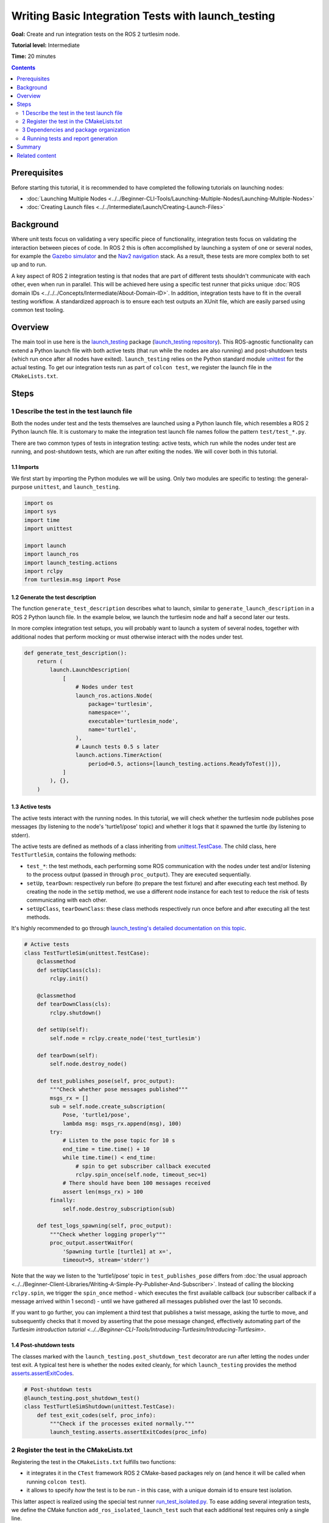 Writing Basic Integration Tests with launch_testing
===================================================

**Goal:** Create and run integration tests on the ROS 2 turtlesim node.

**Tutorial level:** Intermediate

**Time:** 20 minutes

.. contents:: Contents
   :depth: 2
   :local:

Prerequisites
-------------

Before starting this tutorial, it is recommended to have completed the following tutorials on launching nodes:

* :doc:`Launching Multiple Nodes <../../Beginner-CLI-Tools/Launching-Multiple-Nodes/Launching-Multiple-Nodes>`
* :doc:`Creating Launch files <../../Intermediate/Launch/Creating-Launch-Files>`

Background
----------

Where unit tests focus on validating a very specific piece of functionality, integration tests focus on validating the interaction between pieces of code.
In ROS 2 this is often accomplished by launching a system of one or several nodes, for example the `Gazebo simulator <https://gazebosim.org/home>`__ and the `Nav2 navigation <https://github.com/ros-planning/navigation2.git>`__ stack.
As a result, these tests are more complex both to set up and to run.

A key aspect of ROS 2 integration testing is that nodes that are part of different tests
shouldn't communicate with each other, even when run in parallel.
This will be achieved here using a specific test runner that picks unique :doc:`ROS domain IDs <../../../Concepts/Intermediate/About-Domain-ID>`.
In addition, integration tests have to fit in the overall testing workflow.
A standardized approach is to ensure each test outputs an XUnit file,
which are easily parsed using common test tooling.

Overview
--------

The main tool in use here is the `launch_testing <https://docs.ros.org/en/{DISTRO}/p/launch_testing/index.html>`_ package
(`launch_testing repository <https://github.com/ros2/launch/tree/{REPOS_FILE_BRANCH}/launch_testing>`_).
This ROS-agnostic functionality can extend a Python launch file
with both active tests (that run while the nodes are also running)
and post-shutdown tests (which run once after all nodes have exited).
``launch_testing`` relies on the Python standard module
`unittest <https://docs.python.org/3/library/unittest.html>`_
for the actual testing.
To get our integration tests run as part of ``colcon test``, we register the launch file in the ``CMakeLists.txt``.

Steps
-----

1 Describe the test in the test launch file
^^^^^^^^^^^^^^^^^^^^^^^^^^^^^^^^^^^^^^^^^^^

Both the nodes under test and the tests themselves are launched using a Python launch file, which resembles a ROS 2 Python launch file.
It is customary to make the integration test launch file names follow the pattern ``test/test_*.py``.

There are two common types of tests in integration testing: active tests, which run while the nodes under test are running, and post-shutdown tests, which are run after exiting the nodes.
We will cover both in this tutorial.

1.1 Imports
~~~~~~~~~~~

We first start by importing the Python modules we will be using.
Only two modules are specific to testing: the general-purpose ``unittest``, and ``launch_testing``.

.. code-block:: python

  import os
  import sys
  import time
  import unittest

  import launch
  import launch_ros
  import launch_testing.actions
  import rclpy
  from turtlesim.msg import Pose

1.2 Generate the test description
~~~~~~~~~~~~~~~~~~~~~~~~~~~~~~~~~

The function ``generate_test_description`` describes what to launch, similar to ``generate_launch_description``
in a ROS 2 Python launch file.
In the example below, we launch the turtlesim node and half a second later our tests.

In more complex integration test setups, you will probably want
to launch a system of several nodes, together with additional nodes
that perform mocking or must otherwise interact with the nodes under test.

.. code-block:: python

  def generate_test_description():
      return (
          launch.LaunchDescription(
              [
                  # Nodes under test
                  launch_ros.actions.Node(
                      package='turtlesim',
                      namespace='',
                      executable='turtlesim_node',
                      name='turtle1',
                  ),
                  # Launch tests 0.5 s later
                  launch.actions.TimerAction(
                      period=0.5, actions=[launch_testing.actions.ReadyToTest()]),
              ]
          ), {},
      )

1.3 Active tests
~~~~~~~~~~~~~~~~

The active tests interact with the running nodes.
In this tutorial, we will check whether the turtlesim node publishes pose messages (by listening to the node's 'turtle1/pose' topic)
and whether it logs that it spawned the turtle (by listening to stderr).

The active tests are defined as methods of a class inheriting
from `unittest.TestCase <https://docs.python.org/3/library/unittest.html#unittest.TestCase>`_.
The child class, here ``TestTurtleSim``, contains the following methods:

- ``test_*``: the test methods, each performing some ROS communication with the nodes under test and/or listening to the process output (passed in through ``proc_output``).
  They are executed sequentially.
- ``setUp``, ``tearDown``: respectively run before (to prepare the test fixture) and after executing each test method.
  By creating the node in the ``setUp`` method, we use a different node instance for each test to reduce the risk of tests communicating with each other.
- ``setUpClass``, ``tearDownClass``: these class methods respectively run once before and after executing all the test methods.

It's highly recommended to go through
`launch_testing's detailed documentation on this topic <https://docs.ros.org/en/{DISTRO}/p/launch_testing/index.html>`_.

.. code-block:: python

  # Active tests
  class TestTurtleSim(unittest.TestCase):
      @classmethod
      def setUpClass(cls):
          rclpy.init()

      @classmethod
      def tearDownClass(cls):
          rclpy.shutdown()

      def setUp(self):
          self.node = rclpy.create_node('test_turtlesim')

      def tearDown(self):
          self.node.destroy_node()

      def test_publishes_pose(self, proc_output):
          """Check whether pose messages published"""
          msgs_rx = []
          sub = self.node.create_subscription(
              Pose, 'turtle1/pose',
              lambda msg: msgs_rx.append(msg), 100)
          try:
              # Listen to the pose topic for 10 s
              end_time = time.time() + 10
              while time.time() < end_time:
                  # spin to get subscriber callback executed
                  rclpy.spin_once(self.node, timeout_sec=1)
              # There should have been 100 messages received
              assert len(msgs_rx) > 100
          finally:
              self.node.destroy_subscription(sub)

      def test_logs_spawning(self, proc_output):
          """Check whether logging properly"""
          proc_output.assertWaitFor(
              'Spawning turtle [turtle1] at x=',
              timeout=5, stream='stderr')

Note that the way we listen to the 'turtle1/pose' topic in ``test_publishes_pose`` differs from :doc:`the usual approach <../../Beginner-Client-Libraries/Writing-A-Simple-Py-Publisher-And-Subscriber>`.
Instead of calling the blocking ``rclpy.spin``, we trigger the ``spin_once`` method - which executes the first available callback (our subscriber callback if a message arrived within 1 second) - until we have gathered all messages published over the last 10 seconds.

If you want to go further, you can implement a third test that publishes a twist message, asking the turtle to move, and subsequently checks that it moved by asserting that the pose message changed,
effectively automating part of the `Turtlesim introduction tutorial <../../Beginner-CLI-Tools/Introducing-Turtlesim/Introducing-Turtlesim>`.

1.4 Post-shutdown tests
~~~~~~~~~~~~~~~~~~~~~~~

The classes marked with the ``launch_testing.post_shutdown_test`` decorator are run after letting the nodes under test exit.
A typical test here is whether the nodes exited cleanly, for which ``launch_testing`` provides the method
`asserts.assertExitCodes <https://docs.ros.org/en/{DISTRO}/p/launch_testing/launch_testing.asserts.html#launch_testing.asserts.assertExitCodes>`_.

.. code-block:: python

  # Post-shutdown tests
  @launch_testing.post_shutdown_test()
  class TestTurtleSimShutdown(unittest.TestCase):
      def test_exit_codes(self, proc_info):
          """Check if the processes exited normally."""
          launch_testing.asserts.assertExitCodes(proc_info)

2 Register the test in the CMakeLists.txt
^^^^^^^^^^^^^^^^^^^^^^^^^^^^^^^^^^^^^^^^^

Registering the test in the ``CMakeLists.txt`` fulfills two functions:

- it integrates it in the ``CTest`` framework ROS 2 CMake-based packages rely on
  (and hence it will be called when running ``colcon test``).
- it allows to specify *how* the test is to be run -
  in this case, with a unique domain id to ensure test isolation.

This latter aspect is realized using the special test runner
`run_test_isolated.py <https://github.com/ros2/ament_cmake_ros/blob/{REPOS_FILE_BRANCH}/ament_cmake_ros/cmake/run_test_isolated.py>`_.
To ease adding several integration tests, we define the CMake function ``add_ros_isolated_launch_test`` such that each additional test requires only a single line.

.. code-block:: cmake

  cmake_minimum_required(VERSION 3.8)
  project(app)

  ########
  # test #
  ########

  if(BUILD_TESTING)
    # Integration tests
    find_package(ament_cmake_ros REQUIRED)
    find_package(launch_testing_ament_cmake REQUIRED)
    function(add_ros_isolated_launch_test path)
      set(RUNNER "${ament_cmake_ros_DIR}/run_test_isolated.py")
      add_launch_test("${path}" RUNNER "${RUNNER}" ${ARGN})
    endfunction()
    add_ros_isolated_launch_test(test/test_integration.py)
  endif()

3 Dependencies and package organization
^^^^^^^^^^^^^^^^^^^^^^^^^^^^^^^^^^^^^^^

Finally, add the following dependencies to your ``package.xml``:

.. code-block:: XML

  <test_depend>ament_cmake_ros</test_depend>
  <test_depend>launch</test_depend>
  <test_depend>launch_ros</test_depend>
  <test_depend>launch_testing</test_depend>
  <test_depend>launch_testing_ament_cmake</test_depend>
  <test_depend>rclpy</test_depend>
  <test_depend>turtlesim</test_depend>

After following the above steps, your package (here named 'app') ought to look as follows:

.. code-block::

  app/
    CMakeLists.txt
    package.xml
    tests/
        test_integration.py

Integration tests can be part of any ROS package.
One can dedicate one or more packages to just integration testing, or alternatively add them to the package of which they test the functionality.
In this tutorial, we go with the first option as we will test the existing turtlesim node.

4 Running tests and report generation
^^^^^^^^^^^^^^^^^^^^^^^^^^^^^^^^^^^^^

For running the integration test and examining the results, see the tutorial :doc:`Running Tests in ROS 2 from the Command Line<../../Intermediate/Testing/CLI>`.

Summary
-------

In this tutorial, we explored the process of creating and running integration tests on the ROS 2 turtlesim node.
We discussed the integration test launch file and covered writing active tests and post-shutdown tests.
To recap, the four key elements of the integration test launch file are:

* The function ``generate_test_description``: This launches our nodes under tests as well as our tests.
* ``launch_testing.actions.ReadyToTest()``: This alerts the test framework that the tests should be run, and ensures that the active tests and the nodes are run together.
* An undecorated class inheriting from ``unittest.TestCase``: This houses the active tests, including set up and teardown, and gives access to ROS logging through ``proc_output``.
* A second class inheriting from ``unittest.TestCase`` decorated with ``@launch_testing.post_shutdown_test()``: These are tests that run after all nodes have shutdown; it is common to assert that the nodes exited cleanly.

The launch test is subsequently registered in the ``CMakeLists.txt`` using the custom cmake macro ``add_ros_isolated_launch_test`` which ensures that each launch test runs with a unique ``ROS_DOMAIN_ID``,
avoiding undesired cross communication.

Related content
---------------

* :doc:`Why automatic tests? <../../Intermediate/Testing/Testing-Main>`
* :doc:`C++ unit testing with GTest <../../Intermediate/Testing/Cpp>`
  and :doc:`Python unit testing with Pytest <../../Intermediate/Testing/Python>`
* `launch_pytest documentation <https://docs.ros.org/en/{DISTRO}/p/launch_pytest/index.html>`_,
  an alternative launch integration testing package to ``launch_testing``

